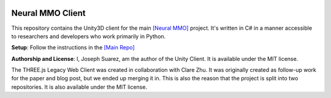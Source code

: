 .. |icon| image:: resource/icon_pixel.png
.. |fire| image:: resource/fire.png
.. |env| image:: resource/v1-5_splash.png

|env|

|icon| Neural MMO Client
########################

This repository contains the Unity3D client for the main `[Neural MMO] <https://github.com/jsuarez5341/neural-mmo>`_ project. It's written in C# in a manner accessible to researchers and developers who work primarily in Python.


**Setup**: Follow the instructions in the `[Main Repo] <https://neuralmmo.github.io>`_


**Authorship and License**: I, Joseph Suarez, am the author of the Unity Client. It is available under the MIT license.

The THREE.js Legacy Web Client was created in collaboration with Clare Zhu. It was originally created as follow-up work for the paper and blog post, but we ended up merging it in. This is also the reason that the project is split into two repositories. It is also available under the MIT license.
